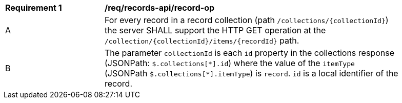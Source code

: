 [[req_records-api_record-op]]
[width="90%",cols="2,6a"]
|===
^|*Requirement {counter:req-id}* |*/req/records-api/record-op*
^|A |For every record in a record collection (path `/collections/{collectionId}`) the server SHALL support the HTTP GET operation at the `/collection/{collectionId}/items/{recordId}` path.
^|B |The parameter `collectionId` is each `id` property in the collections response (JSONPath: `$.collections[\*].id`) where the value of the `itemType` (JSONPath `$.collections[*].itemType`) is `record`. `id` is a local identifier of the record.
|===
